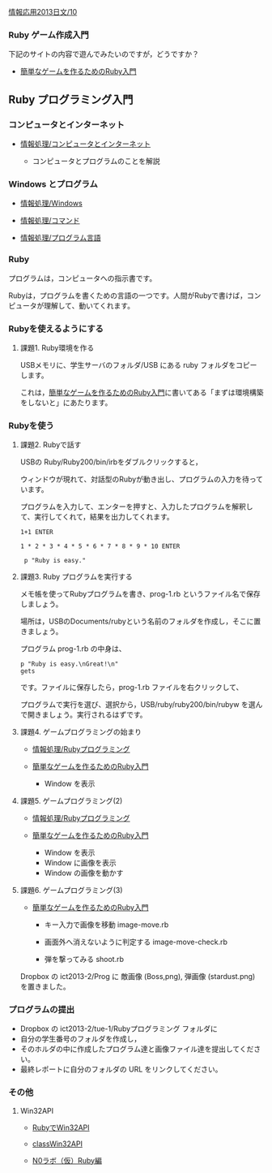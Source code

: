 [[./情報応用2013日文_10.org][情報応用2013日文/10]]

*** Ruby ゲーム作成入門

下記のサイトの内容で遊んでみたいのですが，どうですか？

-  [[http://dxruby.sourceforge.jp/cgi-bin/hiki.cgi?%B4%CA%C3%B1%A4%CA%A5%B2%A1%BC%A5%E0%A4%F2%BA%EE%A4%EB%A4%BF%A4%E1%A4%CERuby%C6%FE%CC%E7][簡単なゲームを作るためのRuby入門]]

** Ruby プログラミング入門

*** コンピュータとインターネット

-  [[./情報処理_コンピュータとインターネット.org][情報処理/コンピュータとインターネット]]

   -  コンピュータとプログラムのことを解説

*** Windows とプログラム

-  [[./情報処理_Windows.org][情報処理/Windows]]

-  [[./情報処理_コマンド.org][情報処理/コマンド]]

-  [[./情報処理_プログラム言語.org][情報処理/プログラム言語]]

*** Ruby

プログラムは，コンピュータへの指示書です。

Rubyは，プログラムを書くための言語の一つです。人間がRubyで書けば，コンピュータが理解して、動いてくれます。

*** Rubyを使えるようにする

**** 課題1. Ruby環境を作る

USBメモリに、学生サーバのフォルダ/USB にある ruby
フォルダをコピーします。

これは，[[http://dxruby.sourceforge.jp/cgi-bin/hiki.cgi?%B4%CA%C3%B1%A4%CA%A5%B2%A1%BC%A5%E0%A4%F2%BA%EE%A4%EB%A4%BF%A4%E1%A4%CERuby%C6%FE%CC%E7][簡単なゲームを作るためのRuby入門]]に書いてある「まずは環境構築をしないと」にあたります。

*** Rubyを使う

**** 課題2. Rubyで話す

USBの Ruby/Ruby200/bin/irbをダブルクリックすると，

ウィンドウが現れて、対話型のRubyが動き出し、プログラムの入力を待っています。

プログラムを入力して、エンターを押すと、入力したプログラムを解釈して、実行してくれて，結果を出力してくれます。

#+BEGIN_EXAMPLE
    1+1 ENTER

    1 * 2 * 3 * 4 * 5 * 6 * 7 * 8 * 9 * 10 ENTER

     p "Ruby is easy."
#+END_EXAMPLE

**** 課題3. Ruby プログラムを実行する

メモ帳を使ってRubyプログラムを書き、prog-1.rb
というファイル名で保存しましょう。

場所は，USBのDocuments/rubyという名前のフォルダを作成し，そこに置きましょう。

プログラム prog-1.rb の中身は、

#+BEGIN_EXAMPLE
    p "Ruby is easy.\nGreat!\n"
    gets
#+END_EXAMPLE

です。ファイルに保存したら，prog-1.rb ファイルを右クリックして、

プログラムで実行を選び、選択から，USB/ruby/ruby200/bin/rubyw
を選んで開きましょう。実行されるはずです。

**** 課題4. ゲームプログラミングの始まり

-  [[./情報処理_Rubyプログラミング.org][情報処理/Rubyプログラミング]]

-  [[http://dxruby.sourceforge.jp/cgi-bin/hiki.cgi?%B4%CA%C3%B1%A4%CA%A5%B2%A1%BC%A5%E0%A4%F2%BA%EE%A4%EB%A4%BF%A4%E1%A4%CERuby%C6%FE%CC%E7][簡単なゲームを作るためのRuby入門]]

   -  Window を表示

**** 課題5. ゲームプログラミング(2)

-  [[./情報処理_Rubyプログラミング.org][情報処理/Rubyプログラミング]]

-  [[http://dxruby.sourceforge.jp/cgi-bin/hiki.cgi?%B4%CA%C3%B1%A4%CA%A5%B2%A1%BC%A5%E0%A4%F2%BA%EE%A4%EB%A4%BF%A4%E1%A4%CERuby%C6%FE%CC%E7][簡単なゲームを作るためのRuby入門]]

   -  Window を表示
   -  Window に画像を表示
   -  Window の画像を動かす

**** 課題6. ゲームプログラミング(3)

-  [[http://dxruby.sourceforge.jp/cgi-bin/hiki.cgi?%B4%CA%C3%B1%A4%CA%A5%B2%A1%BC%A5%E0%A4%F2%BA%EE%A4%EB%A4%BF%A4%E1%A4%CERuby%C6%FE%CC%E7][簡単なゲームを作るためのRuby入門]]

   -  キー入力で画像を移動 image-move.rb

   -  画面外へ消えないように判定する image-move-check.rb

   -  弾を撃ってみる shoot.rb

Dropbox の ict2013-2/Prog に 敵画像 (Boss,png), 弾画像 (stardust.png)
を置きました。

*** プログラムの提出

-  Dropbox の ict2013-2/tue-1/Rubyプログラミング フォルダに
-  自分の学生番号のフォルダを作成し，
-  そのホルダの中に作成したプログラム達と画像ファイル達を提出してください。
-  最終レポートに自分のフォルダの URL をリンクしてください。

*** その他

**** Win32API

-  [[http://www.kkaneko.com/rinkou/ruby/rubywin32api.html][RubyでWin32API]]

-  [[http://docs.ruby-lang.org/ja/2.0.0/class/Win32API.html][classWin32API]]

-  [[http://nijzero.dw.land.to/document/labo/ruby.html][N0ラボ（仮）Ruby編]]


